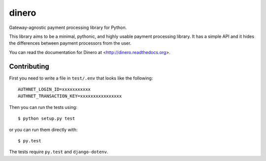 dinero
======

Gateway-agnostic payment processing library for Python.

This library aims to be a minimal, pythonic, and highly usable payment
processing library.  It has a simple API and it hides the differences between
payment processors from the user.

You can read the documentation for Dinero at <http://dinero.readthedocs.org>.

Contributing
------------

First you need to write a file in ``test/.env`` that looks like the following::

    AUTHNET_LOGIN_ID=xxxxxxxxxxx
    AUTHNET_TRANSACTION_KEY=xxxxxxxxxxxxxxxx

Then you can run the tests using::

    $ python setup.py test

or you can run them directly with::

    $ py.test

The tests require ``py.test`` and ``django-dotenv``.
